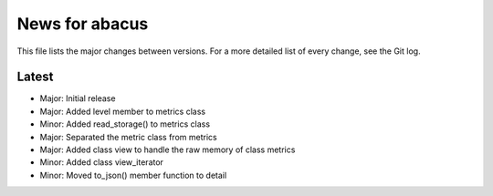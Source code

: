 News for abacus
===============

This file lists the major changes between versions. For a more detailed list of
every change, see the Git log.

Latest
------
* Major: Initial release
* Major: Added level member to metrics class
* Minor: Added read_storage() to metrics class
* Major: Separated the metric class from metrics
* Major: Added class view to handle the raw memory of class metrics
* Minor: Added class view_iterator
* Minor: Moved to_json() member function to detail

